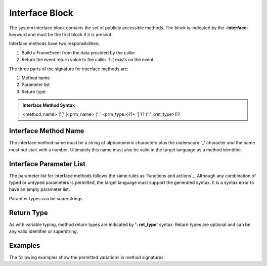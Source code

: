 ==================
Interface Block
==================

The system interface block contains the set of publicly accessible methods. The block is 
indicated by the **-interface-** keyword and must be the first block if it is present. 

Interface methods have two responsibilities:

#. Build a FrameEvent from the data provided by the caller 
#. Return the event return value to the caller if it exists on the event.

The three parts of the signature for interface methods are:

#. Method name
#. Parameter list
#. Return type

.. admonition:: Interface Method Syntax

    <method_name> ('[' (<prm_name> (':' <prm_type>)?)+ ']')? (':' <ret_type>))? 
  
Interface Method Name 
---------------------

The interface method name must be a string of alphanumeric characters plus the underscore '_' character and
the name must not start with a number.  Ultimately this name must also be valid in the target language as 
a method identifier.

Interface Parameter List 
---------------------

The parameter list for interface methods follows the same rules as `functions and actions`_. 
Although any combination of typed or untyped parameters is permitted, the target language must support 
the generated syntax. It is a syntax error to have an empty parameter list. 

Paramter types can be superstrings.

Return Type
-----------

As with variable typing, method return types are indicated by **': ret_type'** syntax. 
Return types are optional and can be any valid identifier or superstring. 


Examples
--------

The following examples show the permitted variations in method signatures:

.. code-block::
    :caption: Interface Examples

    -interface-

    simple_method
    method_untyped_params [p1,p2] 
    method_superstring_params [p1:`[]int`] 
    method_typed_params [p1:T1,p2:T2] 
    method_params_ret [p1:T1,p2:T2] : T3
    method_superstring_ret : `[]int`
    method_alias [p1,p2:T2] : T3 